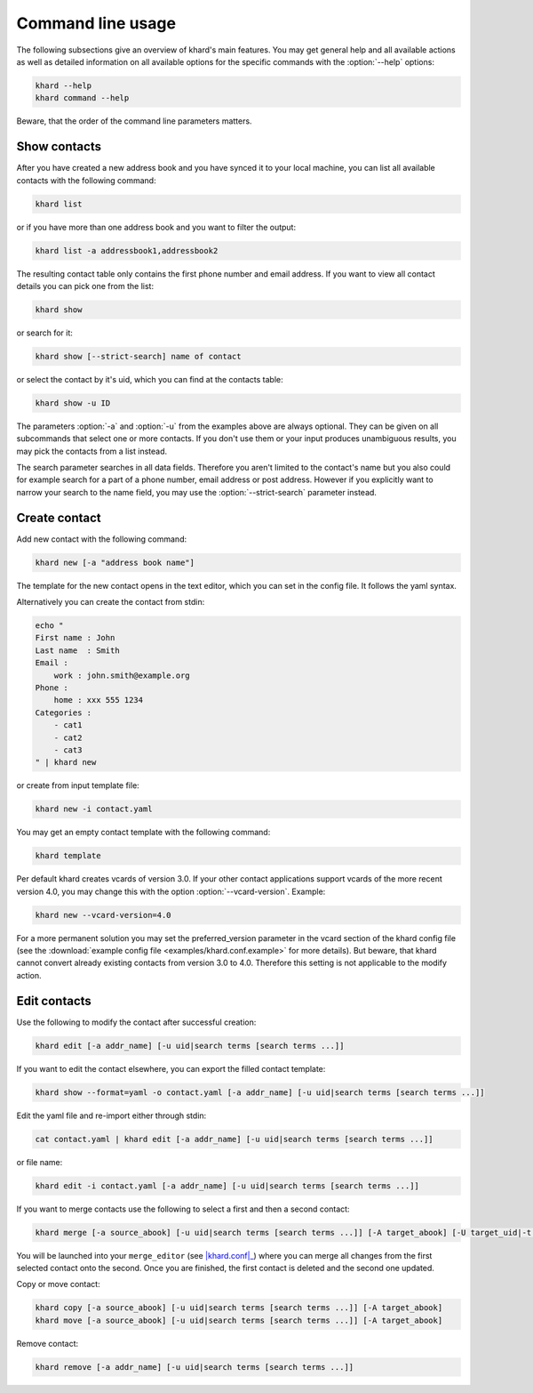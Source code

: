 Command line usage
==================

The following subsections give an overview of khard's main features. You may
get general help and all available actions as well as detailed information on
all available options for the specific commands with the :option:`--help`
options:

.. code-block:: shell

   khard --help
   khard command --help

Beware, that the order of the command line parameters matters.

Show contacts
-------------

After you have created a new address book and you have synced it to your local
machine, you can list all available contacts with the following command:

.. code-block:: shell

   khard list

or if you have more than one address book and you want to filter the output:

.. code-block:: shell

   khard list -a addressbook1,addressbook2

The resulting contact table only contains the first phone number and email
address. If you want to view all contact details you can pick one from the
list:

.. code-block:: shell

   khard show

or search for it:

.. code-block:: shell

   khard show [--strict-search] name of contact

or select the contact by it's uid, which you can find at the contacts table:

.. code-block:: shell

   khard show -u ID

The parameters :option:`-a` and :option:`-u` from the examples above are always
optional.  They can be given on all subcommands that select one or more
contacts.  If you don't use them or your input produces unambiguous results,
you may pick the contacts from a list instead.

The search parameter searches in all data fields. Therefore you aren't limited
to the contact's name but you also could for example search for a part of a
phone number, email address or post address. However if you explicitly want to
narrow your search to the name field, you may use the :option:`--strict-search`
parameter instead.


Create contact
--------------

Add new contact with the following command:

.. code-block:: shell

   khard new [-a "address book name"]

The template for the new contact opens in the text editor, which you can set in
the config file. It follows the yaml syntax.

Alternatively you can create the contact from stdin:

.. code-block:: shell

   echo "
   First name : John
   Last name  : Smith
   Email :
       work : john.smith@example.org
   Phone :
       home : xxx 555 1234
   Categories :
       - cat1
       - cat2
       - cat3
   " | khard new

or create from input template file:

.. code-block:: shell

   khard new -i contact.yaml

You may get an empty contact template with the following command:

.. code-block:: shell

   khard template

Per default khard creates vcards of version 3.0. If your other contact
applications support vcards of the more recent version 4.0, you may change this
with the option :option:`--vcard-version`. Example:

.. code-block:: shell

   khard new --vcard-version=4.0

For a more permanent solution you may set the preferred_version parameter in
the vcard section of the khard config file (see the :download:`example config
file <examples/khard.conf.example>` for more details).  But beware, that khard
cannot convert already existing contacts from version 3.0 to 4.0. Therefore
this setting is not applicable to the modify action.


Edit contacts
-------------

Use the following to modify the contact after successful creation:

.. code-block:: shell

   khard edit [-a addr_name] [-u uid|search terms [search terms ...]]

If you want to edit the contact elsewhere, you can export the filled contact template:

.. code-block:: shell

   khard show --format=yaml -o contact.yaml [-a addr_name] [-u uid|search terms [search terms ...]]

Edit the yaml file and re-import either through stdin:

.. code-block:: shell

   cat contact.yaml | khard edit [-a addr_name] [-u uid|search terms [search terms ...]]

or file name:

.. code-block:: shell

   khard edit -i contact.yaml [-a addr_name] [-u uid|search terms [search terms ...]]

If you want to merge contacts use the following to select a first and then a
second contact:

.. code-block:: shell

   khard merge [-a source_abook] [-u uid|search terms [search terms ...]] [-A target_abook] [-U target_uid|-t target_search_terms]

You will be launched into your ``merge_editor`` (see |khard.conf|_) where you
can merge all changes from the first selected contact onto the second. Once you
are finished, the first contact is deleted and the second one updated.

Copy or move contact:

.. code-block:: shell

   khard copy [-a source_abook] [-u uid|search terms [search terms ...]] [-A target_abook]
   khard move [-a source_abook] [-u uid|search terms [search terms ...]] [-A target_abook]

Remove contact:

.. code-block:: shell

   khard remove [-a addr_name] [-u uid|search terms [search terms ...]]

.. |khard.conf| replace:: :manpage:`khard.conf`
.. _khard.conf: man/khard.conf.html
